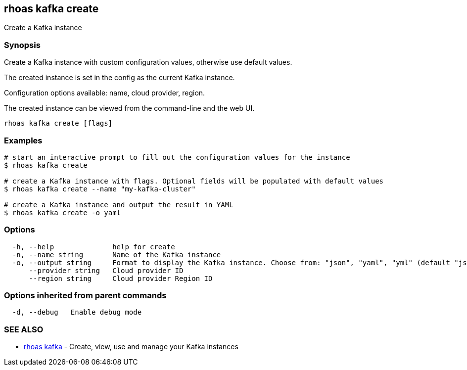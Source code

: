 == rhoas kafka create

Create a Kafka instance

=== Synopsis

Create a Kafka instance with custom configuration values, otherwise use
default values.

The created instance is set in the config as the current Kafka instance.

Configuration options available: name, cloud provider, region.

The created instance can be viewed from the command-line and the web UI.

....
rhoas kafka create [flags]
....

=== Examples

....
# start an interactive prompt to fill out the configuration values for the instance
$ rhoas kafka create

# create a Kafka instance with flags. Optional fields will be populated with default values
$ rhoas kafka create --name "my-kafka-cluster"

# create a Kafka instance and output the result in YAML
$ rhoas kafka create -o yaml
....

=== Options

....
  -h, --help              help for create
  -n, --name string       Name of the Kafka instance
  -o, --output string     Format to display the Kafka instance. Choose from: "json", "yaml", "yml" (default "json")
      --provider string   Cloud provider ID
      --region string     Cloud provider Region ID
....

=== Options inherited from parent commands

....
  -d, --debug   Enable debug mode
....

=== SEE ALSO

* link:rhoas_kafka.adoc[rhoas kafka] - Create, view, use and manage your
Kafka instances
